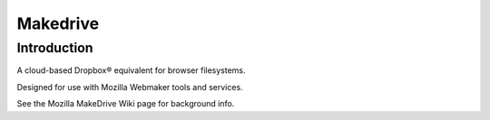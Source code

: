 ﻿
.. index::
   pair: Mozilla ; MakeDrive
   ! Makedrive


.. _makedrive:

=======================
Makedrive
=======================

.. seealso::

   - https://wiki.mozilla.org/Webmaker/MakeDrive
   - https://github.com/mozilla/makedrive
   - http://blog.humphd.org/introducing-makedrive/



Introduction
============

A cloud-based Dropbox® equivalent for browser filesystems. 

Designed for use with Mozilla Webmaker tools and services.

See the Mozilla MakeDrive Wiki page for background info.


